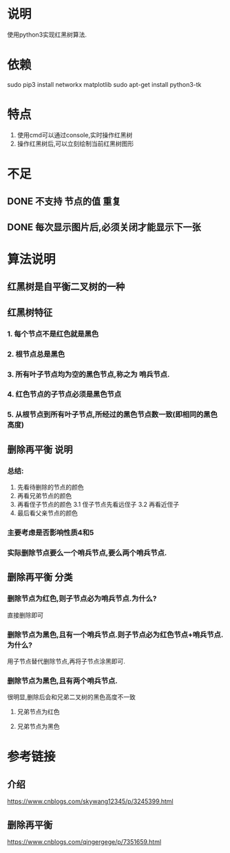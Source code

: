 * 说明
使用python3实现红黑树算法.

* 依赖
sudo pip3 install networkx matplotlib
sudo apt-get install python3-tk

* 特点
1. 使用cmd可以通过console,实时操作红黑树
2. 操作红黑树后,可以立刻绘制当前红黑树图形

* 不足
** DONE 不支持 节点的值 重复
   CLOSED: [2018-12-20 Thu 21:05]
** DONE 每次显示图片后,必须关闭才能显示下一张
   CLOSED: [2018-12-20 Thu 11:24]

* 算法说明
** 红黑树是自平衡二叉树的一种
** 红黑树特征
*** 1. 每个节点不是红色就是黑色
*** 2. 根节点总是黑色
*** 3. 所有叶子节点均为空的黑色节点,称之为 **哨兵节点**.
*** 4. 红色节点的子节点必须是黑色节点
*** 5. 从根节点到所有叶子节点,所经过的黑色节点数一致(即相同的黑色高度)

** 删除再平衡 说明
*** 总结:
    1. 先看待删除的节点的颜色
    2. 再看兄弟节点的颜色
    3. 再看侄子节点的颜色
      3.1 侄子节点先看远侄子
      3.2 再看近侄子
    4. 最后看父亲节点的颜色
*** 主要考虑是否影响性质4和5
*** 实际删除节点要么一个哨兵节点,要么两个哨兵节点.
** 删除再平衡 分类
*** 删除节点为红色,则子节点必为哨兵节点.为什么?
    直接删除即可
*** 删除节点为黑色,且有一个哨兵节点.则子节点必为红色节点+哨兵节点.为什么?
    用子节点替代删除节点,再将子节点涂黑即可.
*** 删除节点为黑色,且有两个哨兵节点.
    很明显,删除后会和兄弟二叉树的黑色高度不一致
**** 兄弟节点为红色
**** 兄弟节点为黑色

* 参考链接
** 介绍
https://www.cnblogs.com/skywang12345/p/3245399.html
** 删除再平衡
https://www.cnblogs.com/qingergege/p/7351659.html
